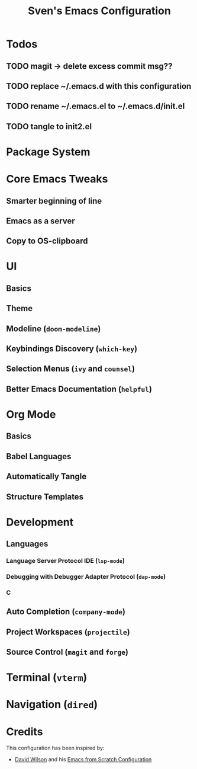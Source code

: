 #+title: Sven's Emacs Configuration
#+PROPERTY: header-args:emacs-lisp :tangle ./init-tangled.el :mkdirp yes

* Todos

** TODO magit -> delete excess commit msg??
** TODO replace ~/.emacs.d with this configuration

** TODO rename ~/.emacs.el to ~/.emacs.d/init.el

** TODO tangle to init2.el

* Package System

* Core Emacs Tweaks

** Smarter beginning of line

** Emacs as a server

** Copy to OS-clipboard

* UI

** Basics

** Theme

** Modeline (=doom-modeline=)

** Keybindings Discovery (=which-key=)

** Selection Menus (=ivy= and =counsel=)

** Better Emacs Documentation (=helpful=)

* Org Mode

** Basics

** Babel Languages

** Automatically Tangle

** Structure Templates

* Development

** Languages

*** Language Server Protocol IDE (=lsp-mode=)

*** Debugging with Debugger Adapter Protocol (=dap-mode=)

*** C

** Auto Completion (=company-mode=)

** Project Workspaces (=projectile=)

** Source Control (=magit= and =forge=)

* Terminal (=vterm=)

* Navigation (=dired=)

* Credits

This configuration has been inspired by:

- [[https://github.com/daviwil][David Wilson]] and his [[https://github.com/daviwil/emacs-from-scratch/blob/master/Emacs.org][Emacs from Scratch Configuration]]

